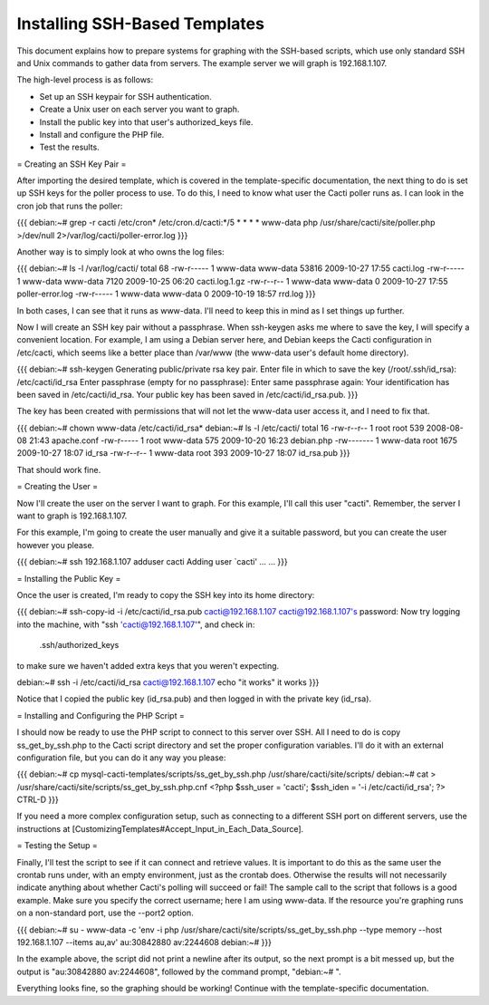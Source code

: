 .. _cacti_ssh_setup:

Installing SSH-Based Templates
==============================

This document explains how to prepare systems for graphing with the SSH-based
scripts, which use only standard SSH and Unix commands to gather data from
servers.  The example server we will graph is 192.168.1.107.

The high-level process is as follows:

* Set up an SSH keypair for SSH authentication.
* Create a Unix user on each server you want to graph.
* Install the public key into that user's authorized_keys file.
* Install and configure the PHP file.
* Test the results.

= Creating an SSH Key Pair =

After importing the desired template, which is covered in the template-specific documentation, the next thing to do is set up SSH keys for the poller process to use.  To do this, I need to know what user the Cacti poller runs as.  I can look in the cron job that runs the poller:

{{{
debian:~# grep -r cacti /etc/cron*
/etc/cron.d/cacti:*/5 * * * * www-data php /usr/share/cacti/site/poller.php >/dev/null 2>/var/log/cacti/poller-error.log
}}}

Another way is to simply look at who owns the log files:

{{{
debian:~# ls -l /var/log/cacti/
total 68
-rw-r----- 1 www-data www-data 53816 2009-10-27 17:55 cacti.log
-rw-r----- 1 www-data www-data  7120 2009-10-25 06:20 cacti.log.1.gz
-rw-r--r-- 1 www-data www-data     0 2009-10-27 17:55 poller-error.log
-rw-r----- 1 www-data www-data     0 2009-10-19 18:57 rrd.log
}}}

In both cases, I can see that it runs as www-data.  I'll need to keep this in mind as I set things up further.

Now I will create an SSH key pair without a passphrase.  When ssh-keygen asks me where to save the key, I will specify a convenient location.  For example, I am using a Debian server here, and Debian keeps the Cacti configuration in /etc/cacti, which seems like a better place than /var/www (the www-data user's default home directory).

{{{
debian:~# ssh-keygen
Generating public/private rsa key pair.
Enter file in which to save the key (/root/.ssh/id_rsa): /etc/cacti/id_rsa
Enter passphrase (empty for no passphrase): 
Enter same passphrase again: 
Your identification has been saved in /etc/cacti/id_rsa.
Your public key has been saved in /etc/cacti/id_rsa.pub.
}}}

The key has been created with permissions that will not let the www-data user access it, and I need to fix that.

{{{
debian:~# chown www-data /etc/cacti/id_rsa*
debian:~# ls -l /etc/cacti/
total 16
-rw-r--r-- 1 root     root      539 2008-08-08 21:43 apache.conf
-rw-r----- 1 root     www-data  575 2009-10-20 16:23 debian.php
-rw------- 1 www-data root     1675 2009-10-27 18:07 id_rsa
-rw-r--r-- 1 www-data root      393 2009-10-27 18:07 id_rsa.pub
}}}

That should work fine.

= Creating the User =

Now I'll create the user on the server I want to graph.  For this example, I'll call this user "cacti".  Remember, the server I want to graph is 192.168.1.107.

For this example, I'm going to create the user manually and give it a suitable password, but you can create the user however you please.

{{{
debian:~# ssh 192.168.1.107 adduser cacti
Adding user `cacti' ...
...
}}}

= Installing the Public Key =

Once the user is created, I'm ready to copy the SSH key into its home directory:

{{{
debian:~# ssh-copy-id -i /etc/cacti/id_rsa.pub cacti@192.168.1.107
cacti@192.168.1.107's password: 
Now try logging into the machine, with "ssh 'cacti@192.168.1.107'", and check in:

  .ssh/authorized_keys

to make sure we haven't added extra keys that you weren't expecting.

debian:~# ssh -i /etc/cacti/id_rsa cacti@192.168.1.107 echo "it works"
it works
}}}

Notice that I copied the public key (id_rsa.pub) and then logged in with the private key (id_rsa).

= Installing and Configuring the PHP Script =

I should now be ready to use the PHP script to connect to this server over SSH.  All I need to do is copy ss_get_by_ssh.php to the Cacti script directory and set the proper configuration variables.  I'll do it with an external configuration file, but you can do it any way you please:

{{{
debian:~# cp mysql-cacti-templates/scripts/ss_get_by_ssh.php /usr/share/cacti/site/scripts/
debian:~# cat > /usr/share/cacti/site/scripts/ss_get_by_ssh.php.cnf
<?php
$ssh_user   = 'cacti';
$ssh_iden   = '-i /etc/cacti/id_rsa';
?>
CTRL-D
}}}

If you need a more complex configuration setup, such as connecting to a different SSH port on different servers, use the instructions at [CustomizingTemplates#Accept_Input_in_Each_Data_Source].

= Testing the Setup =

Finally, I'll test the script to see if it can connect and retrieve values.  It is important to do this as the same user the crontab runs under, with an empty environment, just as the crontab does.  Otherwise the results will not necessarily indicate anything about whether Cacti's polling will succeed or fail!  The sample call to the script that follows is a good example.  Make sure you specify the correct username; here I am using www-data.  If the resource you're graphing runs on a non-standard port, use the --port2 option.

{{{
debian:~# su - www-data -c 'env -i php /usr/share/cacti/site/scripts/ss_get_by_ssh.php --type memory --host 192.168.1.107 --items au,av'
au:30842880 av:2244608
debian:~# 
}}}

In the example above, the script did not print a newline after its output, so the next prompt is a bit messed up, but the output is "au:30842880 av:2244608", followed by the command prompt, "debian:~# ".

Everything looks fine, so the graphing should be working!  Continue with the template-specific documentation.
